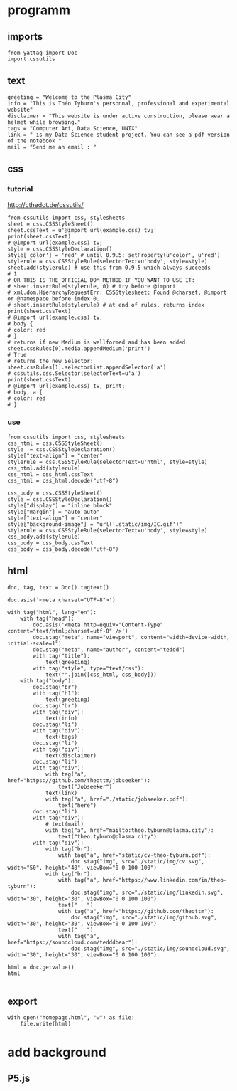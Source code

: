 * programm
:PROPERTIES:
:header-args: :session homepage
:END:
** imports
#+BEGIN_SRC ipython
from yattag import Doc
import cssutils
#+END_SRC

#+RESULTS:
: # Out[52]:
** text
#+BEGIN_SRC ipython
greeting = "Welcome to the Plasma City"
info = "This is Théo Tyburn's personnal, professional and experimental website"
disclaimer = "This website is under active construction, please wear a helmet while browsing."
tags = "Computer Art, Data Science, UNIX"
link = " is my Data Science student project. You can see a pdf version of the notebook "
mail = "Send me an email : "
#+END_SRC

#+RESULTS:
: # Out[53]:
** css
*** tutorial
http://cthedot.de/cssutils/
#+BEGIN_SRC ipython
from cssutils import css, stylesheets
sheet = css.CSSStyleSheet()
sheet.cssText = u'@import url(example.css) tv;'
print(sheet.cssText)
# @import url(example.css) tv;
style = css.CSSStyleDeclaration()
style['color'] = 'red' # until 0.9.5: setProperty(u'color', u'red')
stylerule = css.CSSStyleRule(selectorText=u'body', style=style)
sheet.add(stylerule) # use this from 0.9.5 which always succeeds
# 1
# OR THIS IS THE OFFICIAL DOM METHOD IF YOU WANT TO USE IT:
# sheet.insertRule(stylerule, 0) # try before @import
# xml.dom.HierarchyRequestErr: CSSStylesheet: Found @charset, @import or @namespace before index 0.
# sheet.insertRule(stylerule) # at end of rules, returns index
print(sheet.cssText)
# @import url(example.css) tv;
# body {
# color: red
# }
# returns if new Medium is wellformed and has been added
sheet.cssRules[0].media.appendMedium('print')
# True
# returns the new Selector:
sheet.cssRules[1].selectorList.appendSelector('a')
# cssutils.css.Selector(selectorText=u'a')
print(sheet.cssText)
# @import url(example.css) tv, print;
# body, a {
# color: red
# }
#+END_SRC

#+RESULTS:
: # Out[54]:
*** use
#+BEGIN_SRC ipython
from cssutils import css, stylesheets
css_html = css.CSSStyleSheet()
style  = css.CSSStyleDeclaration()
style["text-align"] = "center"
stylerule = css.CSSStyleRule(selectorText=u'html', style=style)
css_html.add(stylerule)
css_html = css_html.cssText
css_html = css_html.decode("utf-8")

css_body = css.CSSStyleSheet()
style = css.CSSStyleDeclaration()
style["display"] = "inline block"
style["margin"] = "auto auto"
style["text-align"] = "center"
style["background-image"] = "url('.static/img/IC.gif')"
stylerule = css.CSSStyleRule(selectorText=u'body', style=style)
css_body.add(stylerule)
css_body = css_body.cssText
css_body = css_body.decode("utf-8")
#+END_SRC

#+RESULTS:
: # Out[55]:

** html
#+BEGIN_SRC ipython :results html
doc, tag, text = Doc().tagtext()

doc.asis('<meta charset="UTF-8">')

with tag("html", lang="en"):
    with tag("head"):
        doc.asis('<meta http-equiv="Content-Type" content="text/html;charset=utf-8" />')
        doc.stag("meta", name="viewport", content="width=device-width, initial-scale=1")
        doc.stag("meta", name="author", content="teddd")
        with tag("title"):
            text(greeting)
        with tag("style", type="text/css"):
            text("".join([css_html, css_body]))
    with tag("body"):
        doc.stag("br")
        with tag("h1"):
            text(greeting)
        doc.stag("br")
        with tag("div"):
            text(info)
        doc.stag("li")
        with tag("div"):
            text(tags)
        doc.stag("li")        
        with tag("div"):
            text(disclaimer)
        doc.stag("li")
        with tag("div"):
            with tag("a", href="https://github.com/theottm/jobseeker"):
                text("Jobseeker")
            text(link)                
            with tag("a", href="./static/jobseeker.pdf"):
                text("here")                
        doc.stag("li")
        with tag("div"):
            # text(mail)
            with tag("a", href="mailto:theo.tyburn@plasma.city"):
                text("theo.tyburn@plasma.city")
        with tag("div"):
            with tag("br"):
                with tag("a", href="static/cv-theo-tyburn.pdf"):
                    doc.stag("img", src="./static/img/cv.svg", width="50", height="40", viewBox="0 0 100 100")
            with tag("br"):
                with tag("a", href="https://www.linkedin.com/in/theo-tyburn"):
                    doc.stag("img", src="./static/img/linkedin.svg", width="30", height="30", viewBox="0 0 100 100")
                text("   ")
                with tag("a", href="https://github.com/theottm"):
                    doc.stag("img", src="./static/img/github.svg", width="30", height="30", viewBox="0 0 100 100")
                text("   ")
                with tag("a", href="https://soundcloud.com/tedddbear"):
                    doc.stag("img", src="./static/img/soundcloud.svg", width="30", height="30", viewBox="0 0 100 100")
                
html = doc.getvalue()
html

#+END_SRC

#+RESULTS:
#+BEGIN_EXPORT html
# Out[56]:
: '<meta charset="UTF-8"><html lang="en"><head><meta http-equiv="Content-Type" content="text/html;charset=utf-8" /><meta name="viewport" content="width=device-width, initial-scale=1" /><meta name="author" content="teddd" /><title>Welcome to the Plasma City</title><style type="text/css">html {\n    text-align: center\n    }body {\n    display: inline block;\n    margin: auto auto;\n    text-align: center;\n    background-image: url(.static/img/IC.gif)\n    }</style></head><body><br /><h1>Welcome to the Plasma City</h1><br /><div>This is Théo Tyburn\'s personnal, professional and experimental website</div><li /><div>Computer Art, Data Science, UNIX</div><li /><div>This website is under active construction, please wear a helmet while browsing.</div><li /><div><a href="https://github.com/theottm/jobseeker">Jobseeker</a> is my Data Science student project. You can see a pdf version of the notebook <a href="./static/jobseeker.pdf">here</a></div><li /><div><a href="mailto:theo.tyburn@plasma.city">theo.tyburn@plasma.city</a></div><div><br><a href="static/cv-theo-tyburn.pdf"><img width="50" src="./static/img/cv.svg" height="40" viewBox="0 0 100 100" /></a></br><br><a href="https://www.linkedin.com/in/theo-tyburn"><img width="30" src="./static/img/linkedin.svg" height="30" viewBox="0 0 100 100" /></a>   <a href="https://github.com/theottm"><img width="30" src="./static/img/github.svg" height="30" viewBox="0 0 100 100" /></a>   <a href="https://soundcloud.com/tedddbear"><img width="30" src="./static/img/soundcloud.svg" height="30" viewBox="0 0 100 100" /></a></br></div></body></html>'
#+END_EXPORT
** export
#+BEGIN_SRC ipython
with open("homepage.html", "w") as file: 
    file.write(html)              
#+END_SRC

#+RESULTS:
: # Out[57]:

* add background
** P5.js

